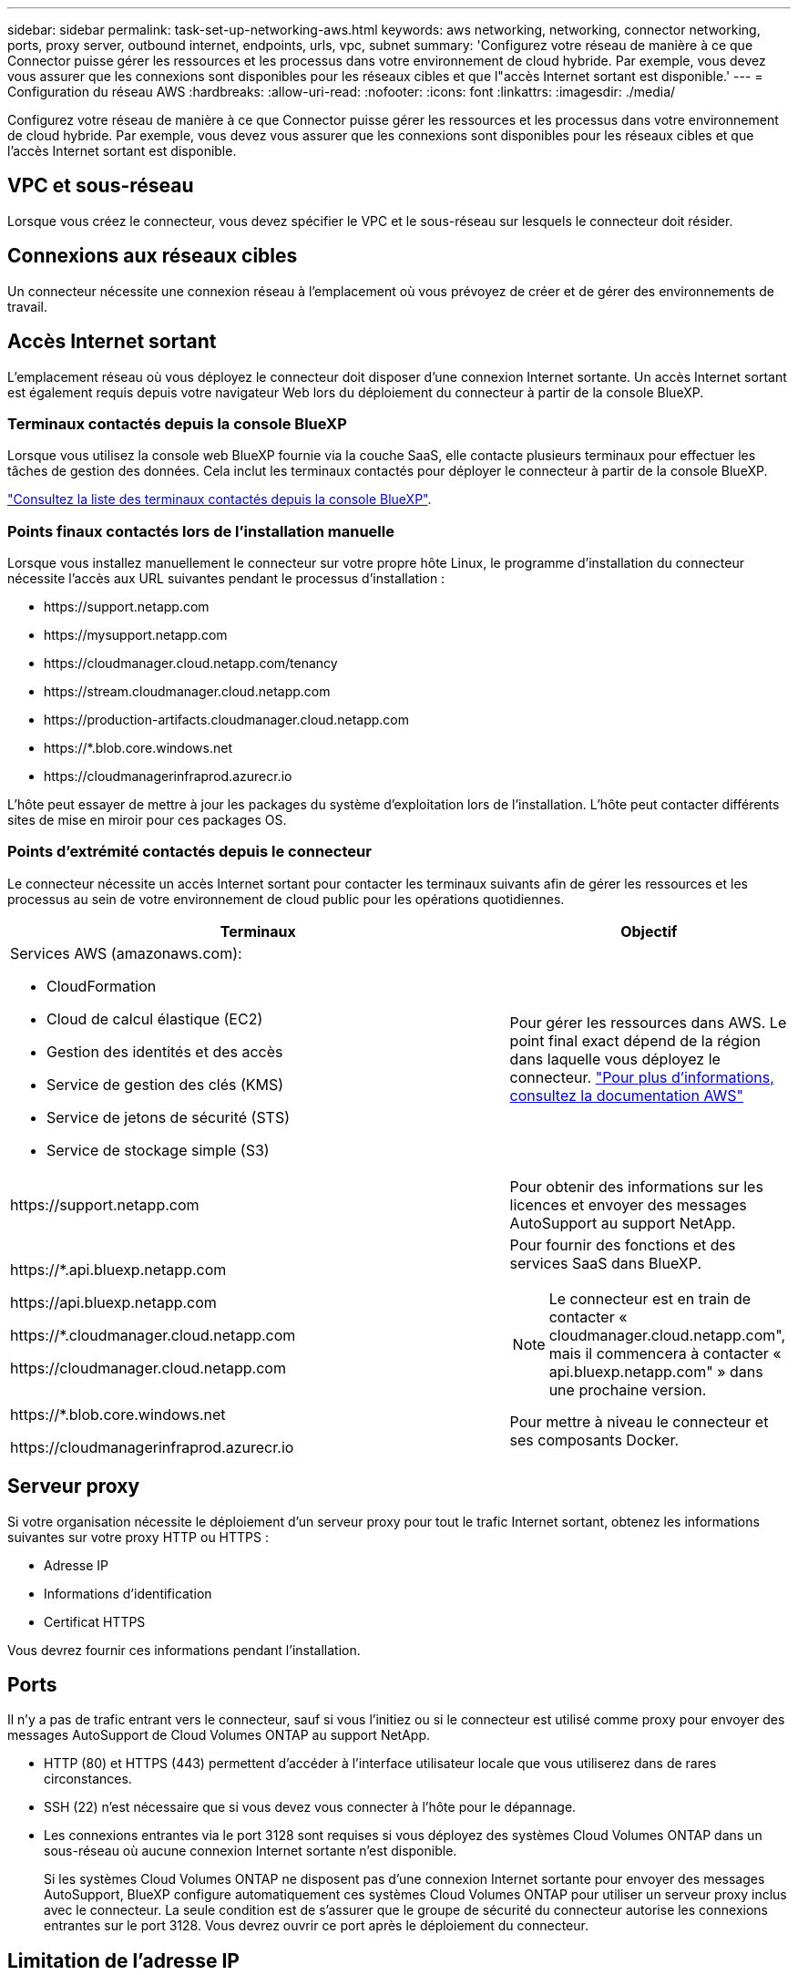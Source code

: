 ---
sidebar: sidebar 
permalink: task-set-up-networking-aws.html 
keywords: aws networking, networking, connector networking, ports, proxy server, outbound internet, endpoints, urls, vpc, subnet 
summary: 'Configurez votre réseau de manière à ce que Connector puisse gérer les ressources et les processus dans votre environnement de cloud hybride. Par exemple, vous devez vous assurer que les connexions sont disponibles pour les réseaux cibles et que l"accès Internet sortant est disponible.' 
---
= Configuration du réseau AWS
:hardbreaks:
:allow-uri-read: 
:nofooter: 
:icons: font
:linkattrs: 
:imagesdir: ./media/


[role="lead"]
Configurez votre réseau de manière à ce que Connector puisse gérer les ressources et les processus dans votre environnement de cloud hybride. Par exemple, vous devez vous assurer que les connexions sont disponibles pour les réseaux cibles et que l'accès Internet sortant est disponible.



== VPC et sous-réseau

Lorsque vous créez le connecteur, vous devez spécifier le VPC et le sous-réseau sur lesquels le connecteur doit résider.



== Connexions aux réseaux cibles

Un connecteur nécessite une connexion réseau à l'emplacement où vous prévoyez de créer et de gérer des environnements de travail.



== Accès Internet sortant

L'emplacement réseau où vous déployez le connecteur doit disposer d'une connexion Internet sortante. Un accès Internet sortant est également requis depuis votre navigateur Web lors du déploiement du connecteur à partir de la console BlueXP.



=== Terminaux contactés depuis la console BlueXP

Lorsque vous utilisez la console web BlueXP fournie via la couche SaaS, elle contacte plusieurs terminaux pour effectuer les tâches de gestion des données. Cela inclut les terminaux contactés pour déployer le connecteur à partir de la console BlueXP.

link:reference-networking-saas-console.html["Consultez la liste des terminaux contactés depuis la console BlueXP"].



=== Points finaux contactés lors de l'installation manuelle

Lorsque vous installez manuellement le connecteur sur votre propre hôte Linux, le programme d'installation du connecteur nécessite l'accès aux URL suivantes pendant le processus d'installation :

* \https://support.netapp.com
* \https://mysupport.netapp.com
* \https://cloudmanager.cloud.netapp.com/tenancy
* \https://stream.cloudmanager.cloud.netapp.com
* \https://production-artifacts.cloudmanager.cloud.netapp.com
* \https://*.blob.core.windows.net
* \https://cloudmanagerinfraprod.azurecr.io


L'hôte peut essayer de mettre à jour les packages du système d'exploitation lors de l'installation. L'hôte peut contacter différents sites de mise en miroir pour ces packages OS.



=== Points d'extrémité contactés depuis le connecteur

Le connecteur nécessite un accès Internet sortant pour contacter les terminaux suivants afin de gérer les ressources et les processus au sein de votre environnement de cloud public pour les opérations quotidiennes.

[cols="2a,1a"]
|===
| Terminaux | Objectif 


 a| 
Services AWS (amazonaws.com):

* CloudFormation
* Cloud de calcul élastique (EC2)
* Gestion des identités et des accès
* Service de gestion des clés (KMS)
* Service de jetons de sécurité (STS)
* Service de stockage simple (S3)

 a| 
Pour gérer les ressources dans AWS. Le point final exact dépend de la région dans laquelle vous déployez le connecteur. https://docs.aws.amazon.com/general/latest/gr/rande.html["Pour plus d'informations, consultez la documentation AWS"^]



 a| 
\https://support.netapp.com
 a| 
Pour obtenir des informations sur les licences et envoyer des messages AutoSupport au support NetApp.



 a| 
\https://*.api.bluexp.netapp.com

\https://api.bluexp.netapp.com

\https://*.cloudmanager.cloud.netapp.com

\https://cloudmanager.cloud.netapp.com
 a| 
Pour fournir des fonctions et des services SaaS dans BlueXP.


NOTE: Le connecteur est en train de contacter « cloudmanager.cloud.netapp.com", mais il commencera à contacter « api.bluexp.netapp.com" » dans une prochaine version.



 a| 
\https://*.blob.core.windows.net

\https://cloudmanagerinfraprod.azurecr.io
 a| 
Pour mettre à niveau le connecteur et ses composants Docker.

|===


== Serveur proxy

Si votre organisation nécessite le déploiement d'un serveur proxy pour tout le trafic Internet sortant, obtenez les informations suivantes sur votre proxy HTTP ou HTTPS :

* Adresse IP
* Informations d'identification
* Certificat HTTPS


Vous devrez fournir ces informations pendant l'installation.



== Ports

Il n'y a pas de trafic entrant vers le connecteur, sauf si vous l'initiez ou si le connecteur est utilisé comme proxy pour envoyer des messages AutoSupport de Cloud Volumes ONTAP au support NetApp.

* HTTP (80) et HTTPS (443) permettent d'accéder à l'interface utilisateur locale que vous utiliserez dans de rares circonstances.
* SSH (22) n'est nécessaire que si vous devez vous connecter à l'hôte pour le dépannage.
* Les connexions entrantes via le port 3128 sont requises si vous déployez des systèmes Cloud Volumes ONTAP dans un sous-réseau où aucune connexion Internet sortante n'est disponible.
+
Si les systèmes Cloud Volumes ONTAP ne disposent pas d'une connexion Internet sortante pour envoyer des messages AutoSupport, BlueXP configure automatiquement ces systèmes Cloud Volumes ONTAP pour utiliser un serveur proxy inclus avec le connecteur. La seule condition est de s'assurer que le groupe de sécurité du connecteur autorise les connexions entrantes sur le port 3128. Vous devrez ouvrir ce port après le déploiement du connecteur.





== Limitation de l'adresse IP

Il existe un conflit possible avec des adresses IP dans la plage 172. https://docs.netapp.com/us-en/bluexp-setup-admin/reference-limitations.html["En savoir plus sur cette limitation"].
